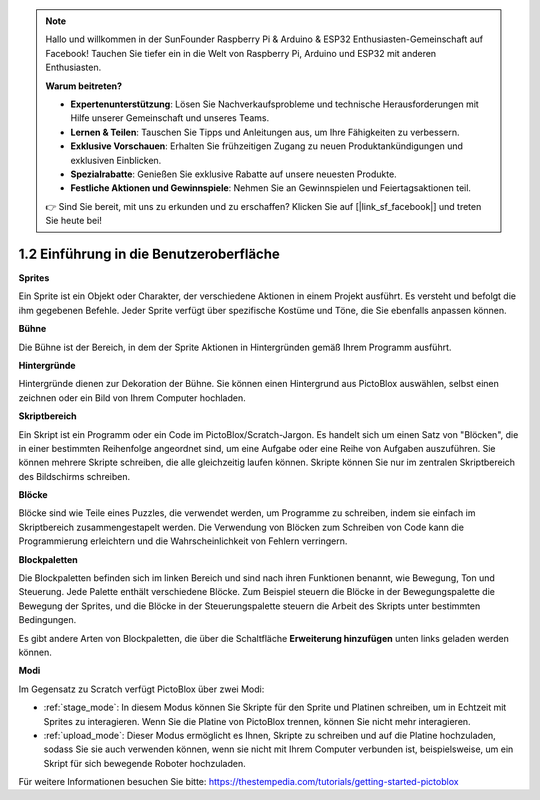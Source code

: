 
.. note::

    Hallo und willkommen in der SunFounder Raspberry Pi & Arduino & ESP32 Enthusiasten-Gemeinschaft auf Facebook! Tauchen Sie tiefer ein in die Welt von Raspberry Pi, Arduino und ESP32 mit anderen Enthusiasten.

    **Warum beitreten?**

    - **Expertenunterstützung**: Lösen Sie Nachverkaufsprobleme und technische Herausforderungen mit Hilfe unserer Gemeinschaft und unseres Teams.
    - **Lernen & Teilen**: Tauschen Sie Tipps und Anleitungen aus, um Ihre Fähigkeiten zu verbessern.
    - **Exklusive Vorschauen**: Erhalten Sie frühzeitigen Zugang zu neuen Produktankündigungen und exklusiven Einblicken.
    - **Spezialrabatte**: Genießen Sie exklusive Rabatte auf unsere neuesten Produkte.
    - **Festliche Aktionen und Gewinnspiele**: Nehmen Sie an Gewinnspielen und Feiertagsaktionen teil.

    👉 Sind Sie bereit, mit uns zu erkunden und zu erschaffen? Klicken Sie auf [|link_sf_facebook|] und treten Sie heute bei!

.. _.. _sh_introduce:

1.2 Einführung in die Benutzeroberfläche
=========================================

.. image:: img/pictoblox_interface.jpg

**Sprites**

Ein Sprite ist ein Objekt oder Charakter, der verschiedene Aktionen in einem Projekt ausführt. Es versteht und befolgt die ihm gegebenen Befehle. Jeder Sprite verfügt über spezifische Kostüme und Töne, die Sie ebenfalls anpassen können.

**Bühne**

Die Bühne ist der Bereich, in dem der Sprite Aktionen in Hintergründen gemäß Ihrem Programm ausführt.

**Hintergründe**

Hintergründe dienen zur Dekoration der Bühne. Sie können einen Hintergrund aus PictoBlox auswählen, selbst einen zeichnen oder ein Bild von Ihrem Computer hochladen.

**Skriptbereich**

Ein Skript ist ein Programm oder ein Code im PictoBlox/Scratch-Jargon. Es handelt sich um einen Satz von "Blöcken", die in einer bestimmten Reihenfolge angeordnet sind, um eine Aufgabe oder eine Reihe von Aufgaben auszuführen. Sie können mehrere Skripte schreiben, die alle gleichzeitig laufen können. Skripte können Sie nur im zentralen Skriptbereich des Bildschirms schreiben.

**Blöcke**

Blöcke sind wie Teile eines Puzzles, die verwendet werden, um Programme zu schreiben, indem sie einfach im Skriptbereich zusammengestapelt werden. Die Verwendung von Blöcken zum Schreiben von Code kann die Programmierung erleichtern und die Wahrscheinlichkeit von Fehlern verringern.

**Blockpaletten**

Die Blockpaletten befinden sich im linken Bereich und sind nach ihren Funktionen benannt, wie Bewegung, Ton und Steuerung. Jede Palette enthält verschiedene Blöcke. Zum Beispiel steuern die Blöcke in der Bewegungspalette die Bewegung der Sprites, und die Blöcke in der Steuerungspalette steuern die Arbeit des Skripts unter bestimmten Bedingungen.

Es gibt andere Arten von Blockpaletten, die über die Schaltfläche **Erweiterung hinzufügen** unten links geladen werden können.

**Modi**

Im Gegensatz zu Scratch verfügt PictoBlox über zwei Modi:

* :ref:`stage_mode`: In diesem Modus können Sie Skripte für den Sprite und Platinen schreiben, um in Echtzeit mit Sprites zu interagieren. Wenn Sie die Platine von PictoBlox trennen, können Sie nicht mehr interagieren.
* :ref:`upload_mode`: Dieser Modus ermöglicht es Ihnen, Skripte zu schreiben und auf die Platine hochzuladen, sodass Sie sie auch verwenden können, wenn sie nicht mit Ihrem Computer verbunden ist, beispielsweise, um ein Skript für sich bewegende Roboter hochzuladen.

Für weitere Informationen besuchen Sie bitte: https://thestempedia.com/tutorials/getting-started-pictoblox